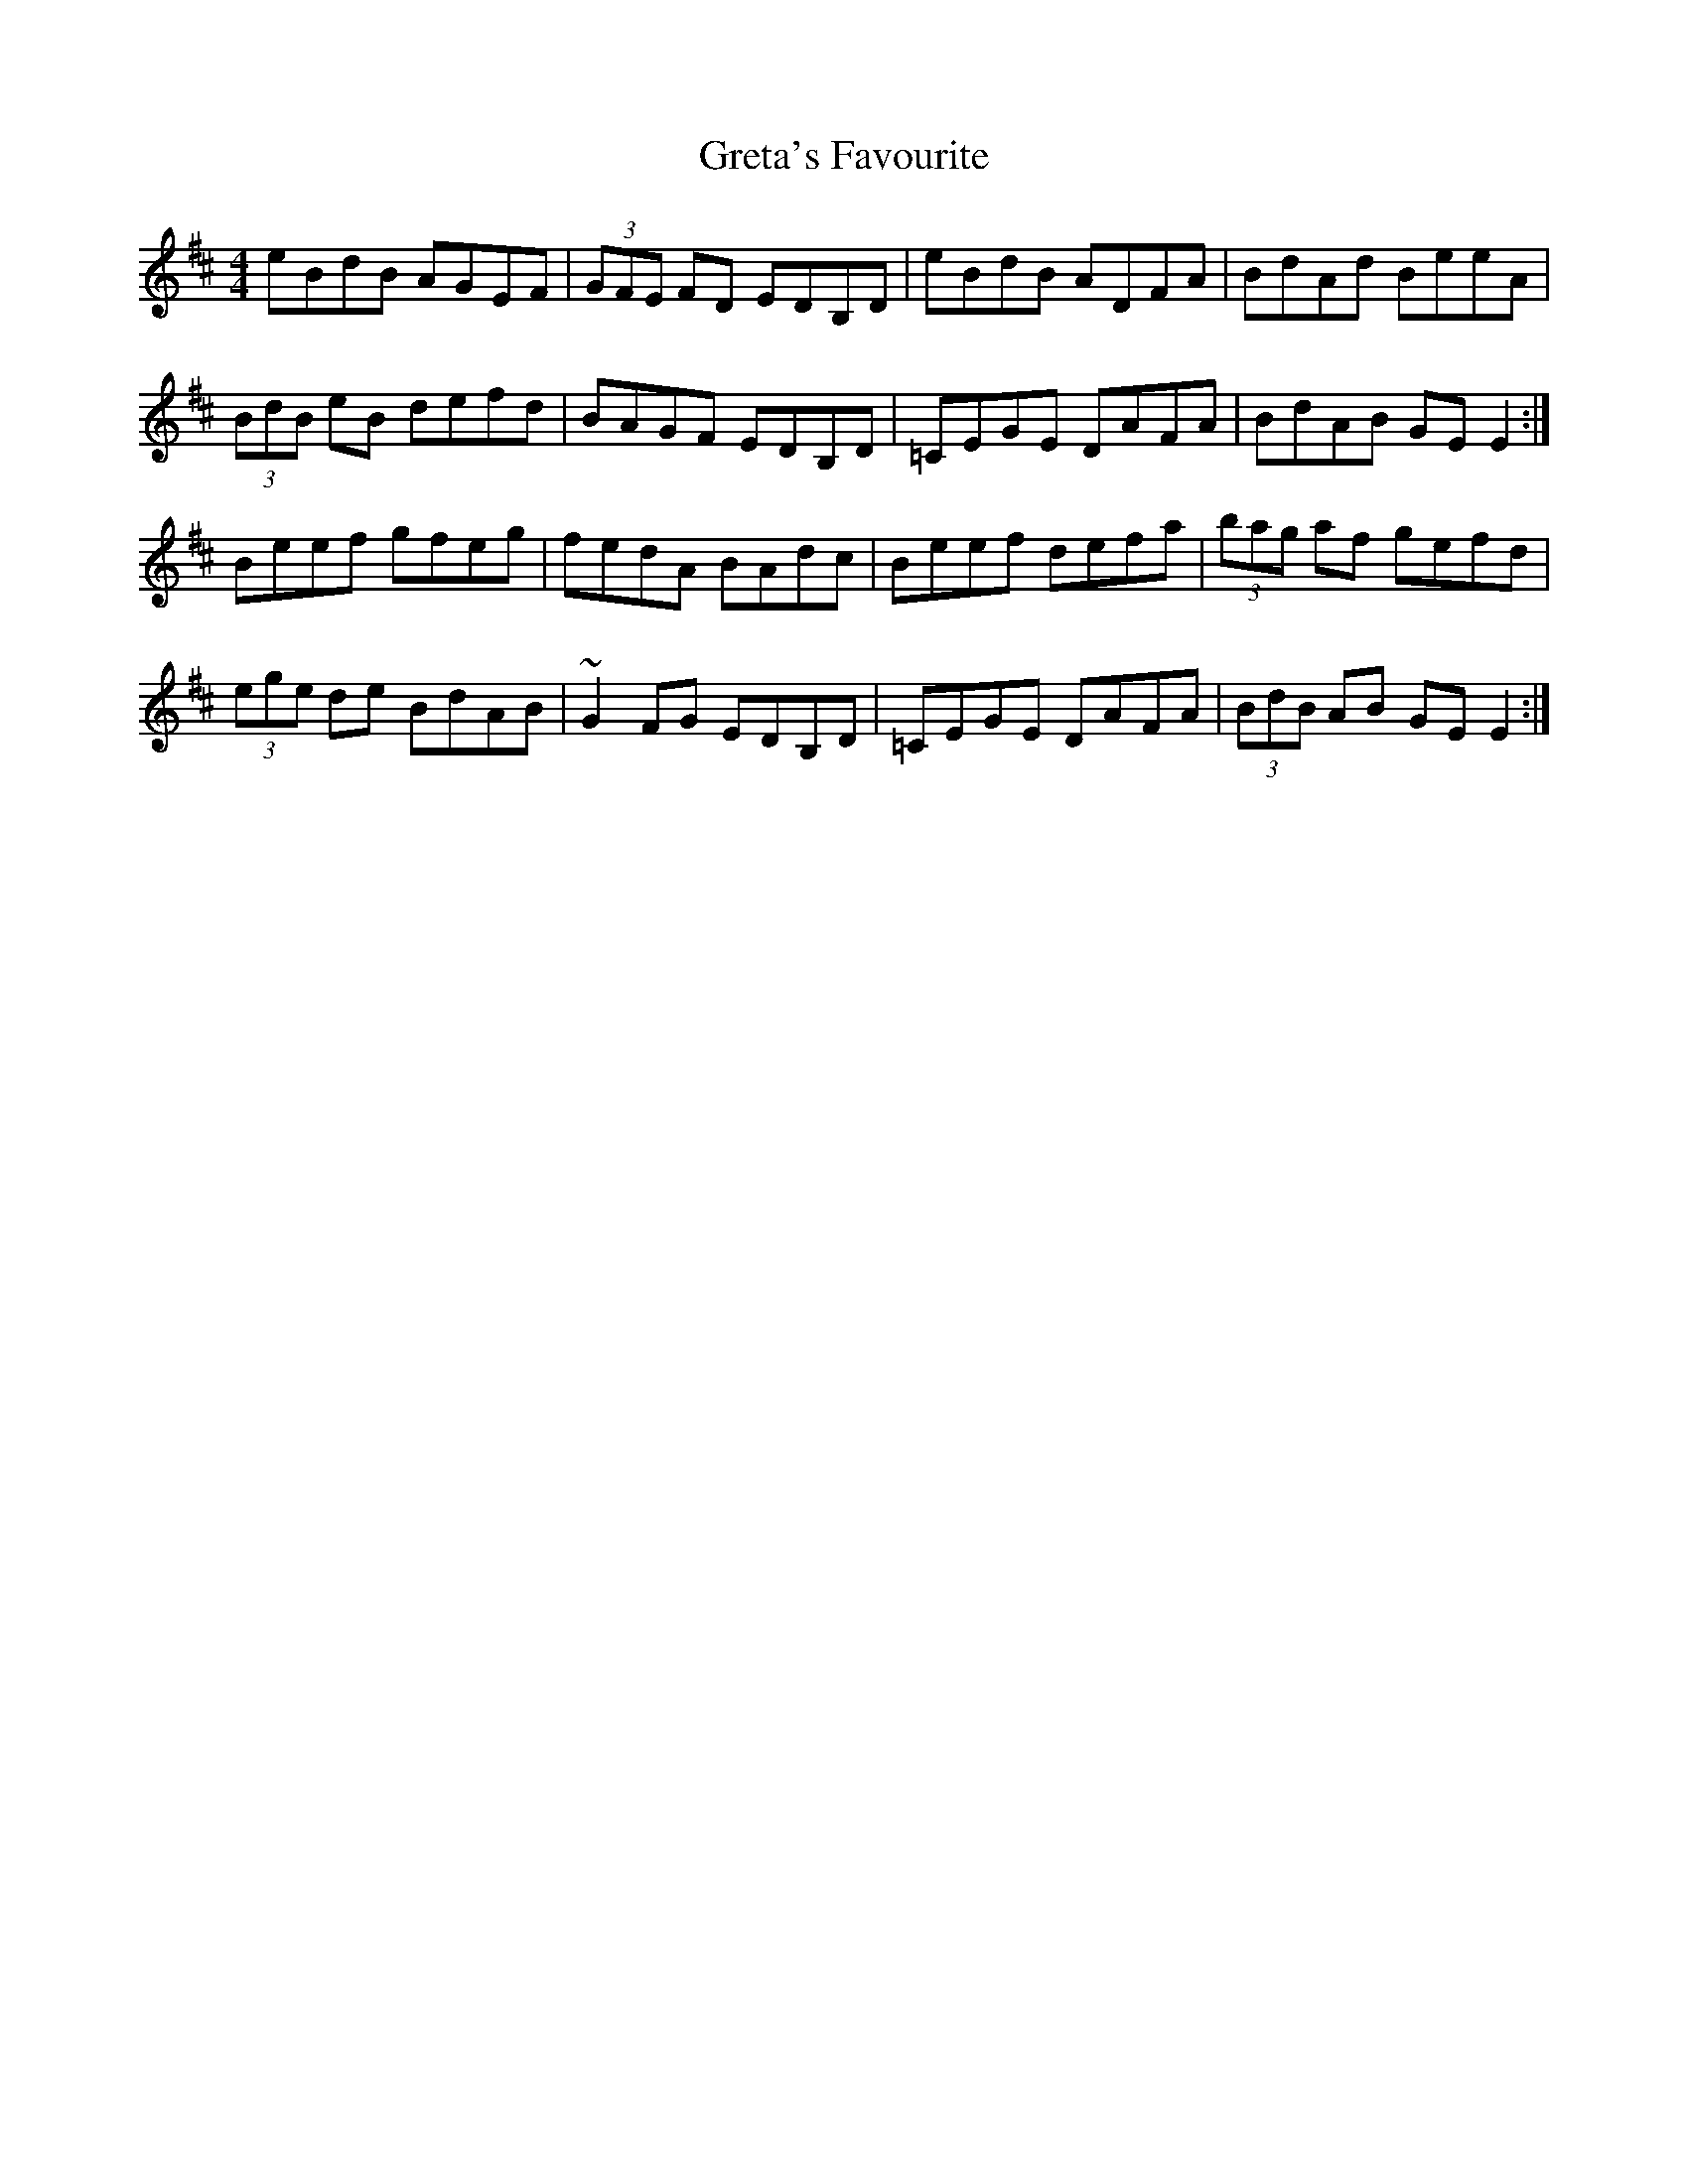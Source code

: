 X: 16264
T: Greta's Favourite
R: reel
M: 4/4
K: Edorian
eBdB AGEF|(3GFE FD EDB,D|eBdB ADFA|BdAd BeeA|
(3BdB eB defd|BAGF EDB,D|=CEGE DAFA|BdAB GEE2:|
Beef gfeg|fedA BAdc|Beef defa|(3bag af gefd|
(3ege de BdAB|~G2FG EDB,D|=CEGE DAFA|(3BdB AB GEE2:|

